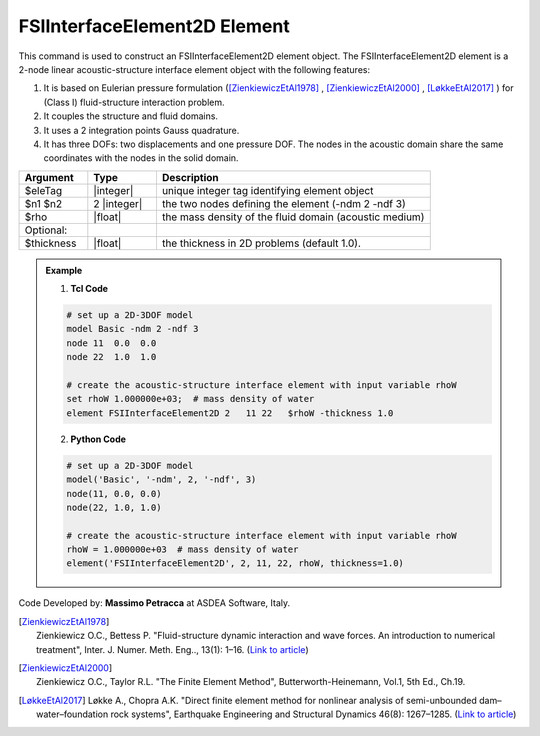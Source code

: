 .. _FSIInterfaceElement2D:

FSIInterfaceElement2D Element
^^^^^^^^^^^^^^^^^^^^^^^^^^^^^

This command is used to construct an FSIInterfaceElement2D element object. The FSIInterfaceElement2D element is a 2-node linear acoustic-structure interface element object with the following features:

#. It is based on Eulerian pressure formulation ([ZienkiewiczEtAl1978]_ , [ZienkiewiczEtAl2000]_ , [LøkkeEtAl2017]_ ) for (Class I) fluid-structure interaction problem.
#. It couples the structure and fluid domains.
#. It uses a 2 integration points Gauss quadrature.
#. It has three DOFs: two displacements and one pressure DOF. The nodes in the acoustic domain share the same coordinates with the nodes in the solid domain.

.. function:: element FSIInterfaceElement2D $eleTag $n1 $n2 $rho <-thickness $thickness>

.. csv-table:: 
   :header: "Argument", "Type", "Description"
   :widths: 10, 10, 40

   $eleTag, |integer|, unique integer tag identifying element object
   $n1 $n2, 2 |integer|, the two nodes defining the element (-ndm 2 -ndf 3)
   $rho, |float|, the mass density of the fluid domain (acoustic medium)
   Optional:
   $thickness, |float|, the thickness in 2D problems (default 1.0).

.. figure:: figures/FSI_FE/FSIInterfaceElement2D_geometry.png
	:align: center
	:figclass: align-center
	:width: 50%

	.. admonition:: Nodes, local coordinate system


.. admonition:: For additional documentation regarding the derivation of the implemented finite elements (FSIFluidElement2D, FSIFluidBoundaryElement2D, FSIInterfaceElement2D) based on the Eulerian pressure formulation, please refer to the attached PDF document (`Link to PDF <https://drive.google.com/drive/folders/1QnWEC6kJrFct5korO89bqL1lcn7zi4yG>`_)

.. admonition:: Example 

   1. **Tcl Code**

   .. code-block:: tcl

      # set up a 2D-3DOF model
      model Basic -ndm 2 -ndf 3
      node 11  0.0  0.0
      node 22  1.0  1.0
      
      # create the acoustic-structure interface element with input variable rhoW
      set rhoW 1.000000e+03;  # mass density of water
      element FSIInterfaceElement2D 2   11 22   $rhoW -thickness 1.0

   2. **Python Code**

   .. code-block:: python

      # set up a 2D-3DOF model
      model('Basic', '-ndm', 2, '-ndf', 3)
      node(11, 0.0, 0.0)
      node(22, 1.0, 1.0)
      
      # create the acoustic-structure interface element with input variable rhoW
      rhoW = 1.000000e+03  # mass density of water
      element('FSIInterfaceElement2D', 2, 11, 22, rhoW, thickness=1.0)

Code Developed by: **Massimo Petracca** at ASDEA Software, Italy.

.. [ZienkiewiczEtAl1978] | Zienkiewicz O.C., Bettess P. "Fluid-structure dynamic interaction and wave forces. An introduction to numerical treatment", Inter. J. Numer. Meth. Eng.., 13(1): 1–16. (`Link to article <https://onlinelibrary.wiley.com/doi/10.1002/nme.1620130102>`_)
.. [ZienkiewiczEtAl2000] | Zienkiewicz O.C., Taylor R.L. "The Finite Element Method", Butterworth-Heinemann, Vol.1, 5th Ed., Ch.19.
.. [LøkkeEtAl2017] Løkke A., Chopra A.K. "Direct finite element method for nonlinear analysis of semi-unbounded dam–water–foundation rock systems", Earthquake Engineering and Structural Dynamics 46(8): 1267–1285. (`Link to article <https://onlinelibrary.wiley.com/doi/abs/10.1002/eqe.2855>`_)
